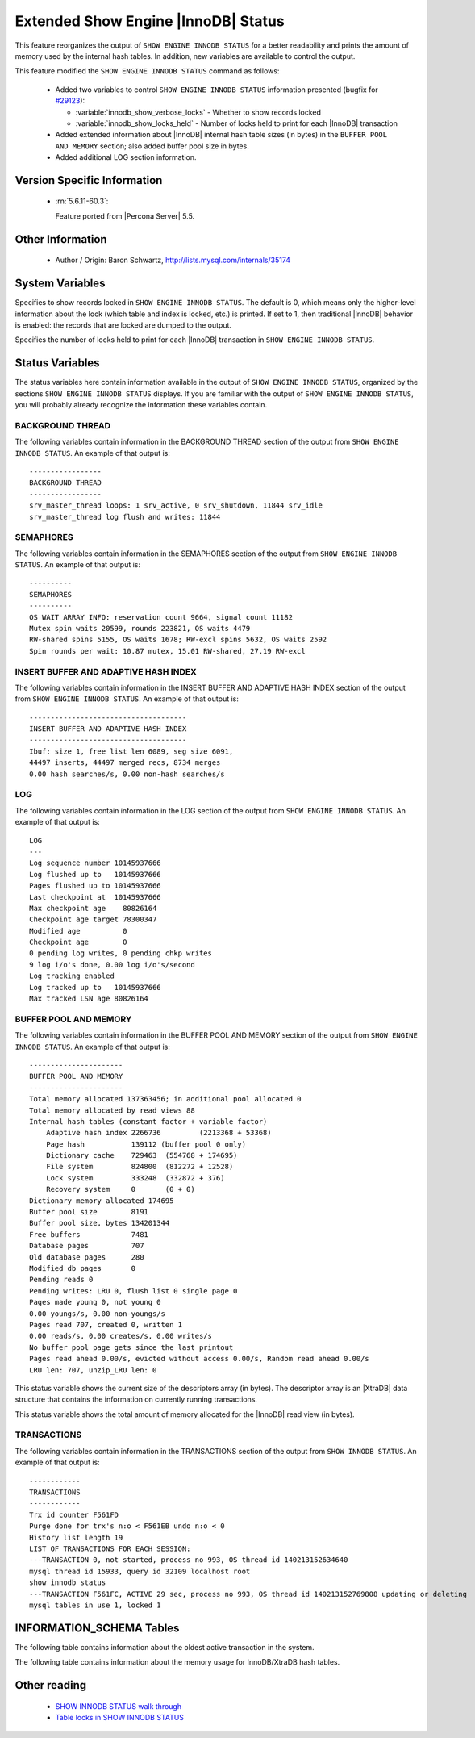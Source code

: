 .. _innodb_show_status:

======================================
 Extended Show Engine |InnoDB| Status
======================================

This feature reorganizes the output of ``SHOW ENGINE INNODB STATUS`` for a better readability and prints the amount of memory used by the internal hash tables. In addition, new variables are available to control the output.

This feature modified the ``SHOW ENGINE INNODB STATUS`` command as follows:

  * Added two variables to control ``SHOW ENGINE INNODB STATUS`` information presented (bugfix for `#29123 <http://bugs.mysql.com/bug.php?id=29123>`_):

    * :variable:`innodb_show_verbose_locks` - Whether to show records locked

    * :variable:`innodb_show_locks_held` - Number of locks held to print for each |InnoDB| transaction

  * Added extended information about |InnoDB| internal hash table sizes (in bytes) in the ``BUFFER POOL AND MEMORY`` section; also added buffer pool size in bytes.

  * Added additional LOG section information.

Version Specific Information
============================

  * :rn:`5.6.11-60.3`:

    Feature ported from |Percona Server| 5.5.


Other Information
=================

  * Author / Origin:
    Baron Schwartz, http://lists.mysql.com/internals/35174


System Variables
================

.. variable:: innodb_show_verbose_locks

     :cli: Yes
     :conf: Yes
     :scope: Global
     :dyn: Yes
     :vartype: ULONG
     :default: 0
     :range: 0 - 1

Specifies to show records locked in ``SHOW ENGINE INNODB STATUS``. The default is 0, which means only the higher-level information about the lock (which table and index is locked, etc.) is printed. If set to 1, then traditional |InnoDB| behavior is enabled: the records that are locked are dumped to the output.

.. variable:: innodb_show_locks_held

     :cli: Yes
     :conf: Yes
     :scope: Global
     :dyn: Yes
     :vartype: ULONG
     :default: 10
     :range: 0 - 1000

Specifies the number of locks held to print for each |InnoDB| transaction in ``SHOW ENGINE INNODB STATUS``.


Status Variables
================

The status variables here contain information available in the output of ``SHOW ENGINE INNODB STATUS``, organized by the sections ``SHOW ENGINE INNODB STATUS`` displays. If you are familiar with the output of ``SHOW ENGINE INNODB STATUS``, you will probably already recognize the information these variables contain.


BACKGROUND THREAD
-----------------

The following variables contain information in the BACKGROUND THREAD section of the output from ``SHOW ENGINE INNODB STATUS``. An example of that output is: :: 

  -----------------
  BACKGROUND THREAD
  -----------------
  srv_master_thread loops: 1 srv_active, 0 srv_shutdown, 11844 srv_idle
  srv_master_thread log flush and writes: 11844


.. variable:: Innodb_master_thread_active_loops

     :version 5.6.11-60.3: Introduced.
     :vartype: Numeric
     :scope: Global

.. variable:: Innodb_master_thread_idle_loops

     :version 5.6.11-60.3: Introduced.
     :vartype: Numeric
     :scope: Global

.. variable:: Innodb_background_log_sync

     :version 5.6.11-60.3: Introduced.
     :vartype: Numeric
     :scope: Global

SEMAPHORES
----------

The following variables contain information in the SEMAPHORES section of the output from ``SHOW ENGINE INNODB STATUS``. An example of that output is: ::

  ----------
  SEMAPHORES
  ----------
  OS WAIT ARRAY INFO: reservation count 9664, signal count 11182
  Mutex spin waits 20599, rounds 223821, OS waits 4479
  RW-shared spins 5155, OS waits 1678; RW-excl spins 5632, OS waits 2592
  Spin rounds per wait: 10.87 mutex, 15.01 RW-shared, 27.19 RW-excl

.. variable:: Innodb_mutex_os_waits

     :version 5.6.11-60.3: Introduced.
     :vartype: Numeric
     :scope: Global

.. variable:: Innodb_mutex_spin_rounds

     :version 5.6.11-60.3: Introduced.
     :vartype: Numeric
     :scope: Global

.. variable:: Innodb_mutex_spin_waits

     :version 5.6.11-60.3: Introduced.
     :vartype: Numeric
     :scope: Global

.. variable:: Innodb_s_lock_os_waits

     :version 5.6.11-60.3: Introduced.
     :vartype: Numeric
     :scope: Global

.. variable:: Innodb_s_lock_spin_rounds

     :version 5.6.11-60.3: Introduced.
     :vartype: Numeric
     :scope: Global

.. variable:: Innodb_s_lock_spin_waits

     :version 5.6.11-60.3: Introduced.
     :vartype: Numeric
     :scope: Global

.. variable:: Innodb_x_lock_os_waits

     :version 5.6.11-60.3: Introduced.
     :vartype: Numeric
     :scope: Global

.. variable:: Innodb_x_lock_spin_rounds

     :version 5.6.11-60.3: Introduced.
     :vartype: Numeric
     :scope: Global

.. variable:: Innodb_x_lock_spin_waits

     :version 5.6.11-60.3: Introduced.
     :vartype: Numeric
     :scope: Global

INSERT BUFFER AND ADAPTIVE HASH INDEX
-------------------------------------

The following variables contain information in the INSERT BUFFER AND ADAPTIVE HASH INDEX section of the output from ``SHOW ENGINE INNODB STATUS``. An example of that output is: ::

  -------------------------------------
  INSERT BUFFER AND ADAPTIVE HASH INDEX
  -------------------------------------
  Ibuf: size 1, free list len 6089, seg size 6091,
  44497 inserts, 44497 merged recs, 8734 merges
  0.00 hash searches/s, 0.00 non-hash searches/s

.. variable:: Innodb_ibuf_discarded_delete_marks

     :version 5.6.11-60.3: Introduced.
     :vartype: Numeric
     :scope: Global

.. variable:: Innodb_ibuf_discarded_deletes

     :version 5.6.11-60.3: Introduced.
     :vartype: Numeric
     :scope: Global

.. variable:: Innodb_ibuf_discarded_inserts

     :version 5.6.11-60.3: Introduced.
     :vartype: Numeric
     :scope: Global

.. variable:: Innodb_ibuf_free_list

     :version 5.6.11-60.3: Introduced.
     :vartype: Numeric
     :scope: Global

.. variable:: Innodb_ibuf_merged_delete_marks

     :version 5.6.11-60.3: Introduced.
     :vartype: Numeric
     :scope: Global

.. variable:: Innodb_ibuf_merged_deletes

     :version 5.6.11-60.3: Introduced.
     :vartype: Numeric
     :scope: Global

.. variable:: Innodb_ibuf_merged_inserts

     :version 5.6.11-60.3: Introduced.
     :vartype: Numeric
     :scope: Global

.. variable:: Innodb_ibuf_merges

     :version 5.6.11-60.3: Introduced.
     :vartype: Numeric
     :scope: Global

.. variable:: Innodb_ibuf_segment_size

     :version 5.6.11-60.3: Introduced.
     :vartype: Numeric
     :scope: Global

.. variable:: Innodb_ibuf_size

     :version 5.6.11-60.3: Introduced.
     :vartype: Numeric
     :scope: Global

LOG
---

The following variables contain information in the LOG section of the output from ``SHOW ENGINE INNODB STATUS``. An example of that output is: ::

  LOG
  ---
  Log sequence number 10145937666
  Log flushed up to   10145937666
  Pages flushed up to 10145937666
  Last checkpoint at  10145937666
  Max checkpoint age    80826164
  Checkpoint age target 78300347
  Modified age          0
  Checkpoint age        0
  0 pending log writes, 0 pending chkp writes
  9 log i/o's done, 0.00 log i/o's/second
  Log tracking enabled
  Log tracked up to   10145937666
  Max tracked LSN age 80826164

.. variable:: Innodb_lsn_current

     :version 5.6.11-60.3: Introduced.
     :vartype: Numeric
     :scope: Global

.. variable:: Innodb_lsn_flushed

     :version 5.6.11-60.3: Introduced.
     :vartype: Numeric
     :scope: Global

.. variable:: Innodb_lsn_last_checkpoint

     :version 5.6.11-60.3: Introduced.
     :vartype: Numeric
     :scope: Global

.. variable:: Innodb_checkpoint_age

     :version 5.6.11-60.3: Introduced.
     :vartype: Numeric
     :scope: Global

.. variable:: Innodb_checkpoint_max_age

     :version 5.6.11-60.3: Introduced.
     :vartype: Numeric
     :scope: Global

BUFFER POOL AND MEMORY
----------------------

The following variables contain information in the BUFFER POOL AND MEMORY section of the output from ``SHOW ENGINE INNODB STATUS``. An example of that output is: ::

  ----------------------
  BUFFER POOL AND MEMORY
  ----------------------
  Total memory allocated 137363456; in additional pool allocated 0
  Total memory allocated by read views 88
  Internal hash tables (constant factor + variable factor)
      Adaptive hash index 2266736         (2213368 + 53368)
      Page hash           139112 (buffer pool 0 only)
      Dictionary cache    729463  (554768 + 174695)
      File system         824800  (812272 + 12528)
      Lock system         333248  (332872 + 376)
      Recovery system     0       (0 + 0)
  Dictionary memory allocated 174695
  Buffer pool size        8191
  Buffer pool size, bytes 134201344
  Free buffers            7481
  Database pages          707
  Old database pages      280
  Modified db pages       0
  Pending reads 0
  Pending writes: LRU 0, flush list 0 single page 0
  Pages made young 0, not young 0
  0.00 youngs/s, 0.00 non-youngs/s
  Pages read 707, created 0, written 1
  0.00 reads/s, 0.00 creates/s, 0.00 writes/s
  No buffer pool page gets since the last printout
  Pages read ahead 0.00/s, evicted without access 0.00/s, Random read ahead 0.00/s
  LRU len: 707, unzip_LRU len: 0


.. variable:: Innodb_mem_adaptive_hash

     :version 5.6.11-60.3: Introduced.
     :vartype: Numeric
     :scope: Global

.. variable:: Innodb_mem_dictionary

     :version 5.6.11-60.3: Introduced.
     :vartype: Numeric
     :scope: Global

.. variable:: Innodb_mem_total

     :version 5.6.11-60.3: Introduced.
     :vartype: Numeric
     :scope: Global

.. variable:: Innodb_buffer_pool_pages_LRU_flushed

     :version 5.6.11-60.3: Introduced.
     :vartype: Numeric
     :scope: Global

.. variable:: Innodb_buffer_pool_pages_made_not_young

     :version 5.6.11-60.3: Introduced.
     :vartype: Numeric
     :scope: Global

.. variable:: Innodb_buffer_pool_pages_made_young

     :version 5.6.11-60.3: Introduced.
     :vartype: Numeric
     :scope: Global

.. variable:: Innodb_buffer_pool_pages_old

     :version 5.6.11-60.3: Introduced.
     :vartype: Numeric
     :scope: Global

.. variable:: Innodb_descriptors_memory

     :version 5.6.11-60.3: Introduced.
     :vartype: Numeric
     :scope: Global

This status variable shows the current size of the descriptors array (in bytes). The descriptor array is an |XtraDB| data structure that contains the information on currently running transactions.

.. variable:: Innodb_read_views_memory

     :version 5.6.11-60.3: Introduced.
     :vartype: Numeric
     :scope: Global

This status variable shows the total amount of memory allocated for the |InnoDB| read view (in bytes).

TRANSACTIONS
------------

The following variables contain information in the TRANSACTIONS section of the output from ``SHOW INNODB STATUS``. An example of that output is: ::

  ------------
  TRANSACTIONS
  ------------
  Trx id counter F561FD
  Purge done for trx's n:o < F561EB undo n:o < 0
  History list length 19
  LIST OF TRANSACTIONS FOR EACH SESSION:
  ---TRANSACTION 0, not started, process no 993, OS thread id 140213152634640
  mysql thread id 15933, query id 32109 localhost root
  show innodb status
  ---TRANSACTION F561FC, ACTIVE 29 sec, process no 993, OS thread id 140213152769808 updating or deleting
  mysql tables in use 1, locked 1


.. variable:: Innodb_history_list_length

     :version 5.6.11-60.3: Introduced.
     :vartype: Numeric
     :scope: Global

.. variable:: Innodb_max_trx_id

     :version 5.6.11-60.3: Introduced.
     :vartype: Numeric
     :scope: Global

.. variable:: Innodb_oldest_view_low_limit_trx_id

     :version 5.6.11-60.3: Introduced.
     :vartype: Numeric
     :scope: Global

.. variable:: Innodb_purge_trx_id

     :version 5.6.11-60.3: Introduced.
     :vartype: Numeric
     :scope: Global

.. variable:: Innodb_purge_undo_no

     :version 5.6.11-60.3: Introduced.
     :vartype: Numeric
     :scope: Global

.. variable:: Innodb_current_row_locks

     :version 5.6.11-60.3: Introduced.
     :vartype: Numeric
     :scope: Global

INFORMATION_SCHEMA Tables
=========================

The following table contains information about the oldest active transaction in the system.

.. table:: INFORMATION_SCHEMA.XTRADB_READ_VIEW

   :column READ_VIEW_UNDO_NUMBER:
   :column READ_VIEW_LOW_LIMIT_TRX_NUMBER: This is the highest transactions number at the time the view was created. 
   :column READ_VIEW_UPPER_LIMIT_TRX_ID: This is the highest transactions ID at the time the view was created. This means that it should not see newer transactions with IDs bigger than or equal to that value.
   :column READ_VIEW_LOW_LIMIT_TRX_ID: This is the latest committed transaction ID at the time the oldest view was created. This means that it should see all transactions with IDs smaller than or equal to that value.

The following table contains information about the memory usage for InnoDB/XtraDB hash tables.

.. table:: INFORMATION_SCHEMA.XTRADB_INTERNAL_HASH_TABLES

   :column INTERNAL_HASH_TABLE_NAME: Hash table name
   :column TOTAL_MEMORY: Total amount of memory
   :column CONSTANT_MEMORY: Constant memory
   :column VARIABLE_MEMORY: Variable memory


Other reading
=============

  * `SHOW INNODB STATUS walk through <http://www.mysqlperformanceblog.com/2006/07/17/show-innodb-status-walk-through/>`_

  * `Table locks in SHOW INNODB STATUS <http://www.mysqlperformanceblog.com/2010/06/08/table-locks-in-show-innodb-status/>`_

